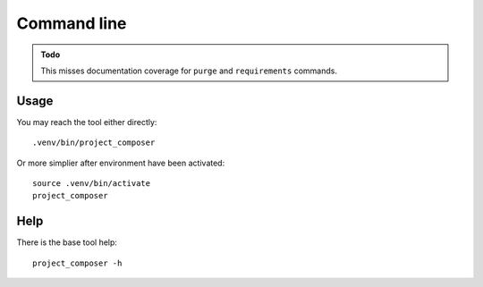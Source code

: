 .. _intro_cli:

============
Command line
============


.. admonition:: Todo

    This misses documentation coverage for ``purge`` and ``requirements`` commands.


Usage
-----

You may reach the tool either directly: ::

        .venv/bin/project_composer

Or more simplier after environment have been activated: ::

    source .venv/bin/activate
    project_composer

Help
----

There is the base tool help: ::

    project_composer -h
